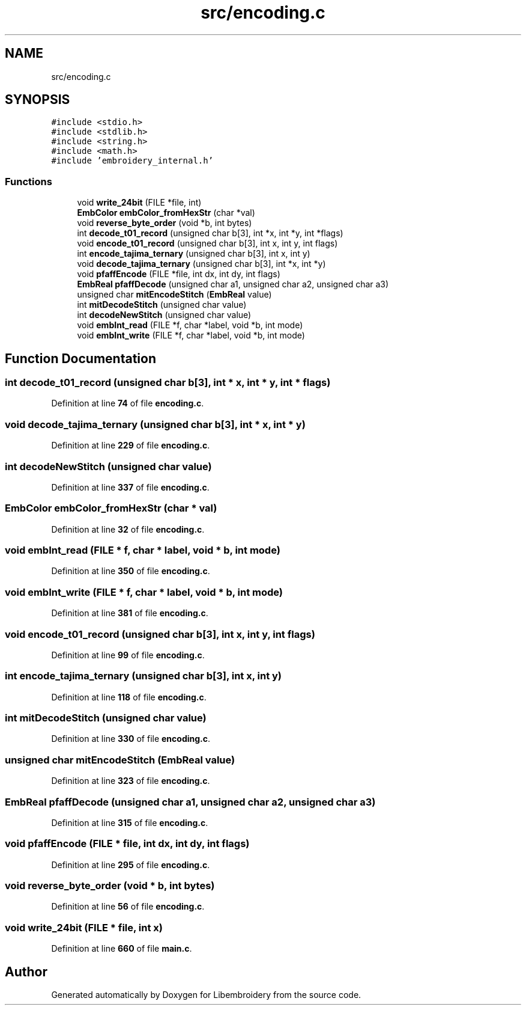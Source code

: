 .TH "src/encoding.c" 3 "Sun Mar 19 2023" "Version 1.0.0-alpha" "Libembroidery" \" -*- nroff -*-
.ad l
.nh
.SH NAME
src/encoding.c
.SH SYNOPSIS
.br
.PP
\fC#include <stdio\&.h>\fP
.br
\fC#include <stdlib\&.h>\fP
.br
\fC#include <string\&.h>\fP
.br
\fC#include <math\&.h>\fP
.br
\fC#include 'embroidery_internal\&.h'\fP
.br

.SS "Functions"

.in +1c
.ti -1c
.RI "void \fBwrite_24bit\fP (FILE *file, int)"
.br
.ti -1c
.RI "\fBEmbColor\fP \fBembColor_fromHexStr\fP (char *val)"
.br
.ti -1c
.RI "void \fBreverse_byte_order\fP (void *b, int bytes)"
.br
.ti -1c
.RI "int \fBdecode_t01_record\fP (unsigned char b[3], int *x, int *y, int *flags)"
.br
.ti -1c
.RI "void \fBencode_t01_record\fP (unsigned char b[3], int x, int y, int flags)"
.br
.ti -1c
.RI "int \fBencode_tajima_ternary\fP (unsigned char b[3], int x, int y)"
.br
.ti -1c
.RI "void \fBdecode_tajima_ternary\fP (unsigned char b[3], int *x, int *y)"
.br
.ti -1c
.RI "void \fBpfaffEncode\fP (FILE *file, int dx, int dy, int flags)"
.br
.ti -1c
.RI "\fBEmbReal\fP \fBpfaffDecode\fP (unsigned char a1, unsigned char a2, unsigned char a3)"
.br
.ti -1c
.RI "unsigned char \fBmitEncodeStitch\fP (\fBEmbReal\fP value)"
.br
.ti -1c
.RI "int \fBmitDecodeStitch\fP (unsigned char value)"
.br
.ti -1c
.RI "int \fBdecodeNewStitch\fP (unsigned char value)"
.br
.ti -1c
.RI "void \fBembInt_read\fP (FILE *f, char *label, void *b, int mode)"
.br
.ti -1c
.RI "void \fBembInt_write\fP (FILE *f, char *label, void *b, int mode)"
.br
.in -1c
.SH "Function Documentation"
.PP 
.SS "int decode_t01_record (unsigned char b[3], int * x, int * y, int * flags)"

.PP
Definition at line \fB74\fP of file \fBencoding\&.c\fP\&.
.SS "void decode_tajima_ternary (unsigned char b[3], int * x, int * y)"

.PP
Definition at line \fB229\fP of file \fBencoding\&.c\fP\&.
.SS "int decodeNewStitch (unsigned char value)"

.PP
Definition at line \fB337\fP of file \fBencoding\&.c\fP\&.
.SS "\fBEmbColor\fP embColor_fromHexStr (char * val)"

.PP
Definition at line \fB32\fP of file \fBencoding\&.c\fP\&.
.SS "void embInt_read (FILE * f, char * label, void * b, int mode)"

.PP
Definition at line \fB350\fP of file \fBencoding\&.c\fP\&.
.SS "void embInt_write (FILE * f, char * label, void * b, int mode)"

.PP
Definition at line \fB381\fP of file \fBencoding\&.c\fP\&.
.SS "void encode_t01_record (unsigned char b[3], int x, int y, int flags)"

.PP
Definition at line \fB99\fP of file \fBencoding\&.c\fP\&.
.SS "int encode_tajima_ternary (unsigned char b[3], int x, int y)"

.PP
Definition at line \fB118\fP of file \fBencoding\&.c\fP\&.
.SS "int mitDecodeStitch (unsigned char value)"

.PP
Definition at line \fB330\fP of file \fBencoding\&.c\fP\&.
.SS "unsigned char mitEncodeStitch (\fBEmbReal\fP value)"

.PP
Definition at line \fB323\fP of file \fBencoding\&.c\fP\&.
.SS "\fBEmbReal\fP pfaffDecode (unsigned char a1, unsigned char a2, unsigned char a3)"

.PP
Definition at line \fB315\fP of file \fBencoding\&.c\fP\&.
.SS "void pfaffEncode (FILE * file, int dx, int dy, int flags)"

.PP
Definition at line \fB295\fP of file \fBencoding\&.c\fP\&.
.SS "void reverse_byte_order (void * b, int bytes)"

.PP
Definition at line \fB56\fP of file \fBencoding\&.c\fP\&.
.SS "void write_24bit (FILE * file, int x)"

.PP
Definition at line \fB660\fP of file \fBmain\&.c\fP\&.
.SH "Author"
.PP 
Generated automatically by Doxygen for Libembroidery from the source code\&.
